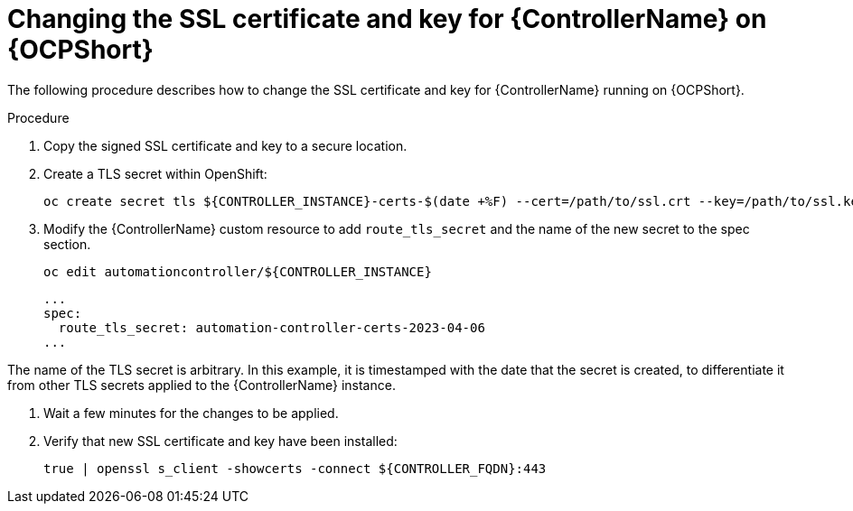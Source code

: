 [id="change-ssl-controller-ocp_{context}"]

= Changing the SSL certificate and key for {ControllerName} on {OCPShort}

[role="_abstract"]
The following procedure describes how to change the SSL certificate and key for {ControllerName} running on {OCPShort}.

.Procedure

. Copy the signed SSL certificate and key to a secure location.
. Create a TLS secret within OpenShift:
+
----
oc create secret tls ${CONTROLLER_INSTANCE}-certs-$(date +%F) --cert=/path/to/ssl.crt --key=/path/to/ssl.key
----
. Modify the {ControllerName} custom resource to add `route_tls_secret` and the name of the new secret to the spec section.
+
----
oc edit automationcontroller/${CONTROLLER_INSTANCE}
----
+
----
...
spec:
  route_tls_secret: automation-controller-certs-2023-04-06
...
----
[NOTE]
====
The name of the TLS secret is arbitrary.
In this example, it is timestamped with the date that the secret is created, to differentiate it from other TLS secrets applied to the {ControllerName} instance.
====
. Wait a few minutes for the changes to be applied.
. Verify that new SSL certificate and key have been installed:
+
----
true | openssl s_client -showcerts -connect ${CONTROLLER_FQDN}:443
----

